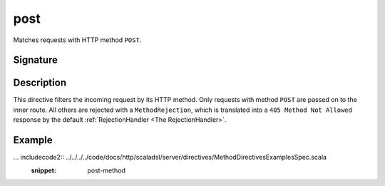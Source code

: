 .. _-post-:

post
====

Matches requests with HTTP method ``POST``.

Signature
---------

.. includecode2:: /../../akka-http-scala/src/main/scala/akka/http/scaladsl/server/directives/MethodDirectives.scala
   :snippet: post

Description
-----------

This directive filters the incoming request by its HTTP method. Only requests with
method ``POST`` are passed on to the inner route. All others are rejected with a
``MethodRejection``, which is translated into a ``405 Method Not Allowed`` response
by the default :ref:`RejectionHandler <The RejectionHandler>`.


Example
-------

... includecode2:: ../../../../code/docs/http/scaladsl/server/directives/MethodDirectivesExamplesSpec.scala
  :snippet: post-method
